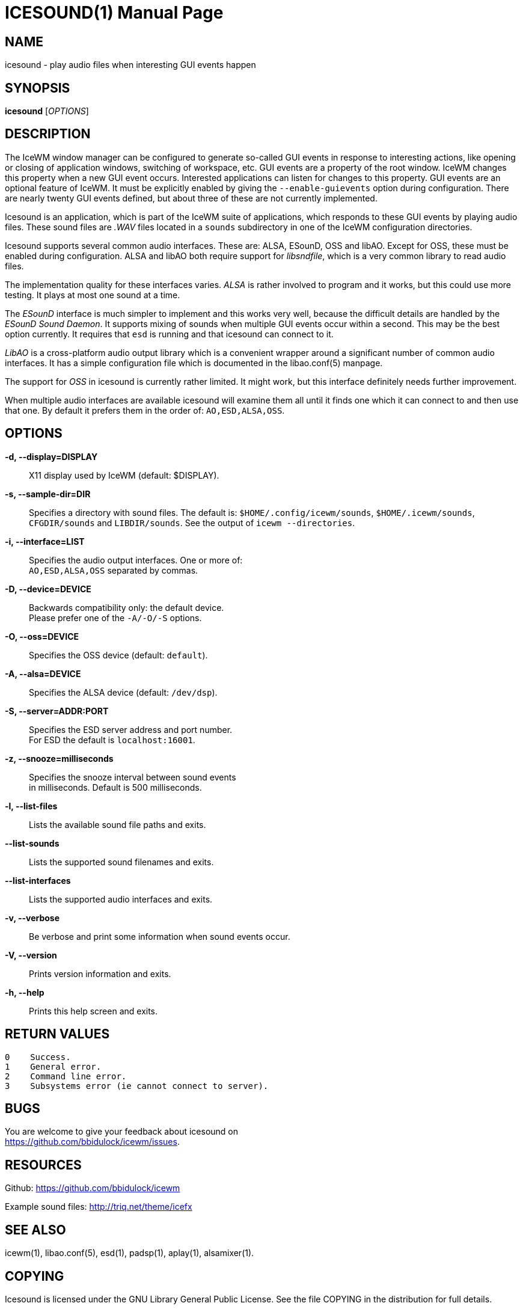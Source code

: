 ICESOUND(1)
==========
:doctype: manpage


NAME
----
icesound - play audio files when interesting GUI events happen


SYNOPSIS
--------
*icesound* ['OPTIONS']


DESCRIPTION
-----------
The IceWM window manager can be configured to generate
so-called GUI events in response to interesting actions,
like opening or closing of application windows,
switching of workspace, etc.
GUI events are a property of the root window.
IceWM changes this property when a new GUI event occurs.
Interested applications can listen for changes to this property.
GUI events are an optional feature of IceWM.
It must be explicitly enabled by giving the
`--enable-guievents` option during configuration.
There are nearly twenty GUI events defined, but about
three of these are not currently implemented.

Icesound is an application, which is part of the IceWM
suite of applications, which responds to these GUI events
by playing audio files. These sound files are '.WAV' files
located in a `sounds` subdirectory in one of the IceWM
configuration directories.

Icesound supports several common audio interfaces.
These are: ALSA, ESounD, OSS and libAO.
Except for OSS, these must be enabled during configuration.
ALSA and libAO both require support for 'libsndfile',
which is a very common library to read audio files.

The implementation quality for these interfaces varies.
'ALSA' is rather involved to program and it works,
but this could use more testing.
It plays at most one sound at a time.

The 'ESounD' interface is much simpler to implement
and this works very well, because the difficult
details are handled by the 'ESounD Sound Daemon'.
It supports mixing of sounds when multiple GUI
events occur within a second.
This may be the best option currently.
It requires that `esd` is running and
that icesound can connect to it.

'LibAO' is a cross-platform audio output library
which is a convenient wrapper around a
significant number of common audio interfaces.
It has a simple configuration file
which is documented in the libao.conf(5) manpage.

The support for 'OSS' in icesound is
currently rather limited.
It might work, but this interface
definitely needs further improvement.

When multiple audio interfaces are available
icesound will examine them all until it finds
one which it can connect to and then use that one.
By default it prefers them in the order of:
`AO,ESD,ALSA,OSS`.


OPTIONS
-------
*-d, --display=DISPLAY*::
  X11 display used by IceWM (default: $DISPLAY).

*-s, --sample-dir=DIR*::
  Specifies a directory with sound files.
  The default is:
  `$HOME/.config/icewm/sounds`,
  `$HOME/.icewm/sounds`,
  `CFGDIR/sounds`
  and `LIBDIR/sounds`.
  See the output of
  `icewm --directories`.

*-i, --interface=LIST*::
  Specifies the audio output interfaces. One or more of: +
  `AO,ESD,ALSA,OSS` separated by commas.

*-D, --device=DEVICE*::
  Backwards compatibility only: the default device. +
  Please prefer one of the `-A/-O/-S` options.

*-O, --oss=DEVICE*::
  Specifies the OSS device (default: `default`).

*-A, --alsa=DEVICE*::
  Specifies the ALSA device (default: `/dev/dsp`).

*-S, --server=ADDR:PORT*::
  Specifies the ESD server address and port number. +
  For ESD the default is `localhost:16001`.

*-z, --snooze=milliseconds*::
  Specifies the snooze interval between sound events +
  in milliseconds. Default is 500 milliseconds.

*-l, --list-files*::
  Lists the available sound file paths and exits.

*--list-sounds*::
  Lists the supported sound filenames and exits.

*--list-interfaces*::
  Lists the supported audio interfaces and exits.

*-v, --verbose*::
  Be verbose and print some information when sound events occur.

*-V, --version*::
  Prints version information and exits.

*-h, --help*::
  Prints this help screen and exits.


RETURN VALUES
-------------

  0    Success.
  1    General error.
  2    Command line error.
  3    Subsystems error (ie cannot connect to server).


BUGS
----
You are welcome to give your feedback about icesound on +
https://github.com/bbidulock/icewm/issues.


RESOURCES
---------
Github: https://github.com/bbidulock/icewm

Example sound files: http://triq.net/theme/icefx


SEE ALSO
--------
icewm(1),
libao.conf(5),
esd(1),
padsp(1),
aplay(1),
alsamixer(1).


COPYING
-------
Icesound is licensed under the GNU Library General Public License.
See the file COPYING in the distribution for full details.

